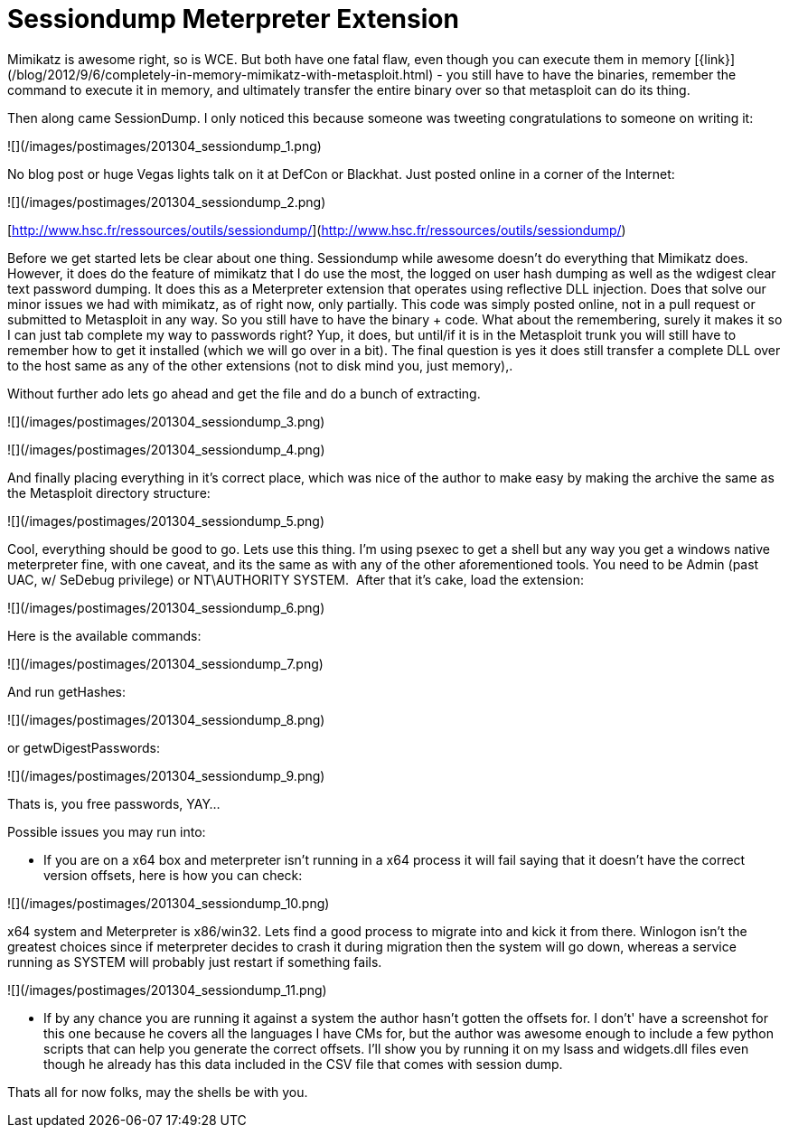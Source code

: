 = Sessiondump Meterpreter Extension
:hp-tags: metasploit, meterpreter, mimikatz

Mimikatz is awesome right, so is WCE. But both have one fatal flaw, even though you can execute them in memory [{link}](/blog/2012/9/6/completely-in-memory-mimikatz-with-metasploit.html) - you still have to have the binaries, remember the command to execute it in memory, and ultimately transfer the entire binary over so that metasploit can do its thing.

Then along came SessionDump. I only noticed this because someone was tweeting congratulations to someone on writing it:

![](/images/postimages/201304_sessiondump_1.png)

No blog post or huge Vegas lights talk on it at DefCon or Blackhat. Just posted online in a corner of the Internet:

![](/images/postimages/201304_sessiondump_2.png)

[http://www.hsc.fr/ressources/outils/sessiondump/](http://www.hsc.fr/ressources/outils/sessiondump/)

Before we get started lets be clear about one thing. Sessiondump while awesome doesn't do everything that Mimikatz does. However, it does do the feature of mimikatz that I do use the most, the logged on user hash dumping as well as the wdigest clear text password dumping. It does this as a Meterpreter extension that operates using reflective DLL injection. Does that solve our minor issues we had with mimikatz, as of right now, only partially. This code was simply posted online, not in a pull request or submitted to Metasploit in any way. So you still have to have the binary + code. What about the remembering, surely it makes it so I can just tab complete my way to passwords right? Yup, it does, but until/if it is in the Metasploit trunk you will still have to remember how to get it installed (which we will go over in a bit). The final question is yes it does still transfer a complete DLL over to the host same as any of the other extensions (not to disk mind you, just memory),.

Without further ado lets go ahead and get the file and do a bunch of extracting. 

![](/images/postimages/201304_sessiondump_3.png)

![](/images/postimages/201304_sessiondump_4.png)

And finally placing everything in it's correct place, which was nice of the author to make easy by making the archive the same as the Metasploit directory structure:

![](/images/postimages/201304_sessiondump_5.png)

Cool, everything should be good to go. Lets use this thing. I'm using psexec to get a shell but any way you get a windows native meterpreter fine, with one caveat, and its the same as with any of the other aforementioned tools. You need to be Admin (past UAC, w/ SeDebug privilege) or NT\AUTHORITY SYSTEM.  After that it's cake, load the extension:


![](/images/postimages/201304_sessiondump_6.png)

Here is the available commands:

![](/images/postimages/201304_sessiondump_7.png)

And run getHashes:

![](/images/postimages/201304_sessiondump_8.png)

or getwDigestPasswords:

![](/images/postimages/201304_sessiondump_9.png)

Thats is, you free passwords, YAY...

Possible issues you may run into:

* If you are on a x64 box and meterpreter isn't running in a x64 process it will fail saying that it doesn't have the correct version offsets, here is how you can check:

![](/images/postimages/201304_sessiondump_10.png)

x64 system and Meterpreter is x86/win32. Lets find a good process to migrate into and kick it from there. Winlogon isn't the greatest choices since if meterpreter decides to crash it during migration then the system will go down, whereas a service running as SYSTEM will probably just restart if something fails.

![](/images/postimages/201304_sessiondump_11.png)

* If by any chance you are running it against a system the author hasn't gotten the offsets for. I don't' have a screenshot for this one because he covers all the languages I have CMs for, but the author was awesome enough to include a few python scripts that can help you generate the correct offsets. I'll show you by running it on my lsass and widgets.dll files even though he already has this data included in the CSV file that comes with session dump.

Thats all for now folks, may the shells be with you.
